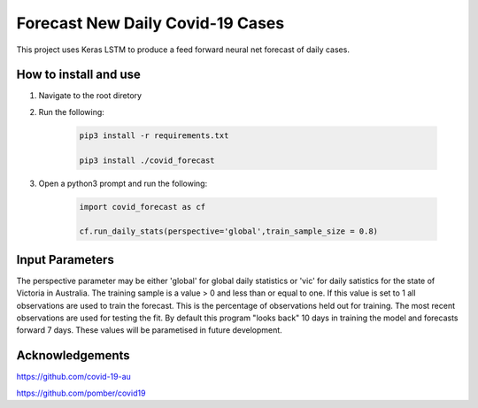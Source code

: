 Forecast New Daily Covid-19 Cases
=================================

This project uses Keras LSTM to produce a feed forward neural net forecast of daily cases.

How to install and use
----------------------

1. Navigate to the root diretory
2. Run the following:

	.. code-block:: bash

		pip3 install -r requirements.txt
	
		pip3 install ./covid_forecast 
	
3. Open a python3 prompt and run the following:

	.. code-block:: python

	 	import covid_forecast as cf
	 
	 	cf.run_daily_stats(perspective='global',train_sample_size = 0.8)
		

Input Parameters
----------------

The perspective parameter may be either 'global' for global daily statistics or 'vic' for daily satistics for the state of Victoria in Australia. The training sample is a value > 0 and less than or equal to one. If this value is set to 1 all observations are used to train the forecast. This is the percentage of observations held out for training. The most recent observations are  used for testing the fit. By default this program "looks back" 10 days in training the model and forecasts forward 7 days. These values will be parametised in future development.

Acknowledgements
----------------

`https://github.com/covid-19-au <https://github.com/covid-19-au>`_

`https://github.com/pomber/covid19 <https://github.com/pomber/covid19>`_


